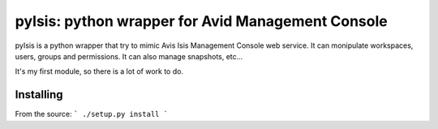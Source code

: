 pyIsis: python wrapper for Avid Management Console
==================================================

pyIsis is a python wrapper that try to mimic Avis Isis Management Console
web service. It can monipulate workspaces, users, groups and permissions.
It can also manage snapshots, etc...

It's my first module, so there is a lot of work to do.



Installing
----------

From the source:
```
./setup.py install
```


